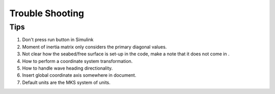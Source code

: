 .. _trouble_shooting

Trouble Shooting
=================

Tips
-----
#. Don't press run button in Simulink
#. Moment of inertia matrix only considers the primary diagonal values.
#. Not clear how the seabed/free surface is set-up in the code, make a note that it does not come in .
#. How to perform a coordinate system transformation.
#. How to handle wave heading directionality.
#. Insert global coordinate axis somewhere in document.
#. Default units are the MKS system of units.